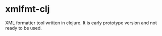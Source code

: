 * xmlfmt-clj

XML formatter tool written in clojure. It is early prototype version and not ready to be used.
